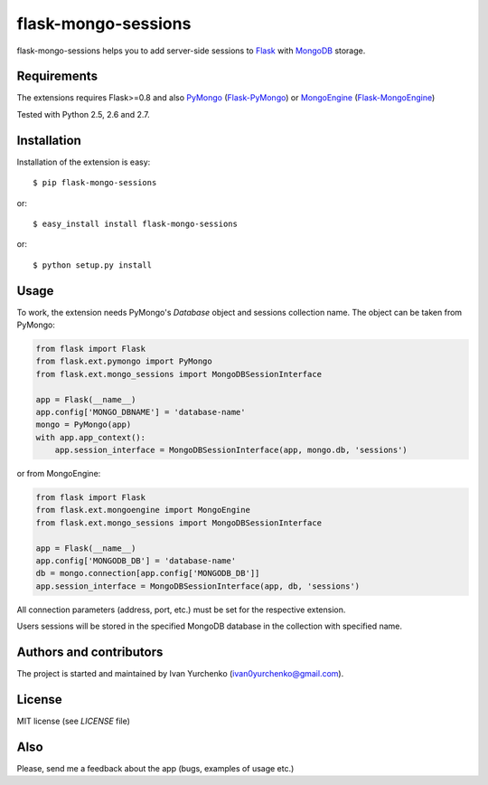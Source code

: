 flask-mongo-sessions
====================

.. module:: flask-mongo-sessions

flask-mongo-sessions helps you to add server-side sessions to `Flask`_ with
`MongoDB`_ storage.

Requirements
------------

The extensions requires Flask>=0.8 and also `PyMongo`_ (`Flask-PyMongo`_)
or `MongoEngine`_ (`Flask-MongoEngine`_)

Tested with Python 2.5, 2.6 and 2.7.

Installation
------------

Installation of the extension is easy::

    $ pip flask-mongo-sessions

or::

    $ easy_install install flask-mongo-sessions

or::

    $ python setup.py install


Usage
-----

To work, the extension needs PyMongo's *Database* object and sessions
collection name. The object can be taken from PyMongo:

.. code-block:: python

    from flask import Flask
    from flask.ext.pymongo import PyMongo
    from flask.ext.mongo_sessions import MongoDBSessionInterface

    app = Flask(__name__)
    app.config['MONGO_DBNAME'] = 'database-name'
    mongo = PyMongo(app)
    with app.app_context():
        app.session_interface = MongoDBSessionInterface(app, mongo.db, 'sessions')

or from MongoEngine:

.. code-block:: python

    from flask import Flask
    from flask.ext.mongoengine import MongoEngine
    from flask.ext.mongo_sessions import MongoDBSessionInterface

    app = Flask(__name__)
    app.config['MONGODB_DB'] = 'database-name'
    db = mongo.connection[app.config['MONGODB_DB']]
    app.session_interface = MongoDBSessionInterface(app, db, 'sessions')

All connection parameters (address, port, etc.) must be set for the respective
extension.

Users sessions will be stored in the specified MongoDB database in
the collection with specified name.

Authors and contributors
------------------------
The project is started and maintained by Ivan Yurchenko
(ivan0yurchenko@gmail.com).


License
-------
MIT license (see *LICENSE* file)


Also
----

Please, send me a feedback about the app (bugs, examples of usage etc.)


.. _Flask: http://flask.pocoo.org/
.. _MongoDB: http://www.mongodb.org/
.. _PyMongo: https://github.com/mongodb/mongo-python-driver
.. _Flask-PyMongo: https://github.com/dcrosta/flask-pymongo/
.. _MongoEngine: http://mongoengine.org/
.. _Flask-MongoEngine: https://github.com/MongoEngine/flask-mongoengine
